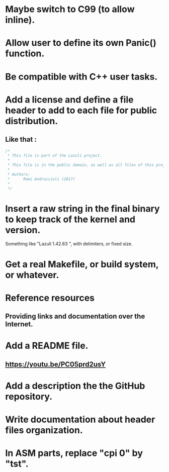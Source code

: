 * Maybe switch to C99 (to allow inline).
* Allow user to define its own Panic() function.
* Be compatible with C++ user tasks.
* Add a license and define a file header to add to each file for public distribution.
** Like that :
   #+BEGIN_SRC C
   /*
    * This file is part of the Lazuli project.
    *
    * This file is in the public domain, as well as all files of this project.
    *
    * Authors:
    *      Remi Andruccioli (2017)
    * 
    */
   #+END_SRC
* Insert a raw string in the final binary to keep track of the kernel and version.
  Something like "Lazuli 1.42.63 ", with delimiters, or fixed size.
* Get a real Makefile, or build system, or whatever.
* Reference resources
** Providing links and documentation over the Internet.
* Add a README file.
** [[https://youtu.be/PC05prd2usY]]
* Add a description the the GitHub repository.
* Write documentation about header files organization.
* In ASM parts, replace "cpi 0" by "tst".
